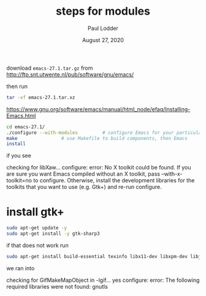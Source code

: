 #+BIND: org-export-use-babel nil
#+TITLE: steps for modules
#+AUTHOR: Paul Lodder
#+EMAIL: <paul_lodder@live.nl>
#+DATE: August 27, 2020
#+LATEX: \setlength\parindent{0pt}
#+LaTeX_HEADER: \usepackage{minted}
#+LATEX_HEADER: \usepackage[margin=0.8in]{geometry}
#+LATEX_HEADER_EXTRA:  \usepackage{mdframed}
#+LATEX_HEADER_EXTRA: \BeforeBeginEnvironment{minted}{\begin{mdframed}}
#+LATEX_HEADER_EXTRA: \AfterEndEnvironment{minted}{\end{mdframed}}
#+MACRO: NEWLINE @@latex:\\@@ @@html:<br>@@
#+PROPERTY: header-args :exports both :session steps_for_modules :cache :results value
#+OPTIONS: ^:nil
#+LATEX_COMPILER: pdflatex#+BIND: org-export-use-babel


download =emacs-27.1.tar.gz= from http://ftp.snt.utwente.nl/pub/software/gnu/emacs/

then run
#+BEGIN_SRC sh
tar -xf emacs-27.1.tar.xz
#+END_SRC

https://www.gnu.org/software/emacs/manual/html_node/efaq/Installing-Emacs.html
#+BEGIN_SRC sh
cd emacs-27.1/
./configure --with-modules         # configure Emacs for your particular system
make                # use Makefile to build components, then Emacs
install
#+END_SRC

if you see
#+BEGIN_EXAMPLE sh
checking for libXaw... configure: error: No X toolkit could be found.
If you are sure you want Emacs compiled without an X toolkit, pass
  --with-x-toolkit=no
to configure.  Otherwise, install the development libraries for the toolkits
that you want to use (e.g. Gtk+) and re-run configure.
#+END_EXAMPLE

* install gtk+
#+BEGIN_SRC sh
sudo apt-get update -y
sudo apt-get install -y gtk-sharp3
#+END_SRC
if that does not work run
#+BEGIN_SRC sh
sudo apt-get install build-essential texinfo libx11-dev libxpm-dev libjpeg-dev libpng-dev libgif-dev libtiff-dev libgtk2.0-dev libncurses-dev libxpm-dev automake autoconf
#+END_SRC

we ran into
#+BEGIN_EXAMPLE sh
checking for GifMakeMapObject in -lgif... yes
configure: error: The following required libraries were not found:
     gnutls
#+END_EXAMPLE
